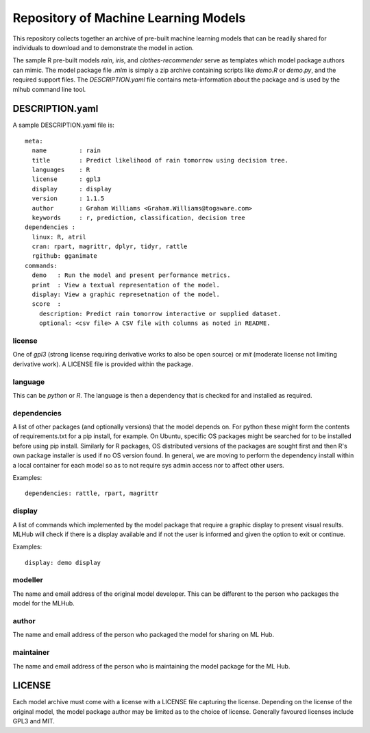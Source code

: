 =====================================
Repository of Machine Learning Models
=====================================

This repository collects together an archive of pre-built machine
learning models that can be readily shared for individuals to download
and to demonstrate the model in action. 

The sample R pre-built models *rain*, *iris*, and
*clothes-recommender* serve as templates which model package authors
can mimic. The model package file *.mlm* is simply a zip archive
containing scripts like *demo.R* or *demo.py*, and the required
support files. The *DESCRIPTION.yaml* file contains meta-information
about the package and is used by the mlhub command line tool.

DESCRIPTION.yaml
================

A sample DESCRIPTION.yaml file is::

  meta:
    name         : rain
    title        : Predict likelihood of rain tomorrow using decision tree.
    languages    : R
    license      : gpl3
    display      : display
    version      : 1.1.5
    author       : Graham Williams <Graham.Williams@togaware.com>
    keywords     : r, prediction, classification, decision tree
  dependencies :
    linux: R, atril
    cran: rpart, magrittr, dplyr, tidyr, rattle
    rgithub: gganimate
  commands:
    demo   : Run the model and present performance metrics.
    print  : View a textual representation of the model.
    display: View a graphic represetnation of the model.
    score  :
      description: Predict rain tomorrow interactive or supplied dataset.
      optional: <csv file> A CSV file with columns as noted in README.
  
license
-------

One of *gpl3* (strong license requiring derivative works to also be open
source) or *mit* (moderate license not limiting derivative work). A
LICENSE file is provided within the package.

language
--------

This can be *python* or *R*. The language is then a dependency that is
checked for and installed as required.

dependencies
------------

A list of other packages (and optionally versions) that the model
depends on. For python these might form the contents of
requirements.txt for a pip install, for example. On Ubuntu, specific
OS packages might be searched for to be installed before using pip
install. Similarly for R packages, OS distributed versions of the
packages are sought first and then R's own package installer is used
if no OS version found. In general, we are moving to perform the
dependency install within a local container for each model so as to
not require sys admin access nor to affect other users.

Examples::

  dependencies: rattle, rpart, magrittr


display
-------

A list of commands which implemented by the model package that require
a graphic display to present visual results.  MLHub will check if
there is a display available and if not the user is informed and given
the option to exit or continue.

Examples::

  display: demo display


modeller
--------

The name and email address of the original model developer. This can
be different to the person who packages the model for the MLHub.

author
------

The name and email address of the person who packaged the model for
sharing on ML Hub.

maintainer
----------

The name and email address of the person who is maintaining the model
package for the ML Hub.

LICENSE
=======

Each model archive must come with a license with a LICENSE file
capturing the license. Depending on the license of the original model,
the model package author may be limited as to the choice of
license. Generally favoured licenses include GPL3 and MIT.

